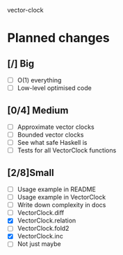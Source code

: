 vector-clock

* Planned changes
** [/] Big
   - [ ] O(1) everything
   - [ ] Low-level optimised code
** [0/4] Medium
   - [ ] Approximate vector clocks
   - [ ] Bounded vector clocks
   - [ ] See what safe Haskell is
   - [ ] Tests for all VectorClock functions
** [2/8]Small
   - [ ] Usage example in README
   - [ ] Usage example in VectorClock
   - [ ] Write down complexity in docs
   - [ ] VectorClock.diff
   - [X] VectorClock.relation
   - [ ] VectorClock.fold2
   - [X] VectorClock.inc
   - [ ] Not just maybe
